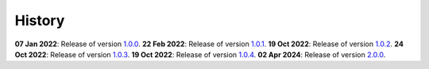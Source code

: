 History
=======

**07 Jan 2022**: Release of version `1.0.0 <https://github.com/NKI-AI/direct/releases/tag/v1.0.0>`_.
**22 Feb 2022**: Release of version `1.0.1 <https://github.com/NKI-AI/direct/releases/tag/v1.0.1>`_.
**19 Oct 2022**: Release of version `1.0.2 <https://github.com/NKI-AI/direct/releases/tag/v1.0.2>`_.
**24 Oct 2022**: Release of version `1.0.3 <https://github.com/NKI-AI/direct/releases/tag/v1.0.3>`_.
**19 Oct 2022**: Release of version `1.0.4 <https://github.com/NKI-AI/direct/releases/tag/v1.0.4>`_.
**02 Apr 2024**: Release of version `2.0.0 <https://github.com/NKI-AI/direct/releases/tag/v2.0.0>`_.
